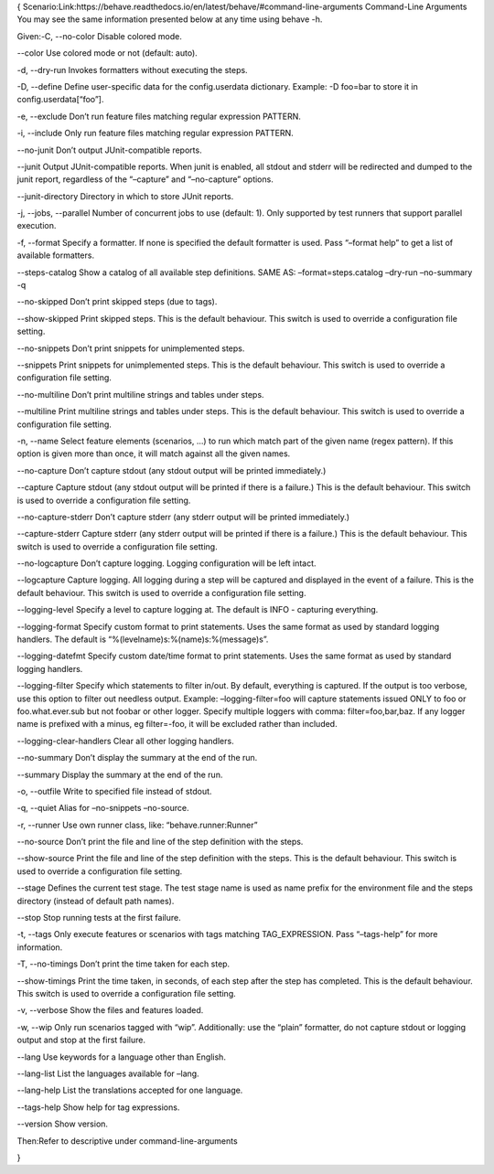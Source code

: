 {
Scenario:Link:https://behave.readthedocs.io/en/latest/behave/#command-line-arguments
Command-Line Arguments
You may see the same information presented below at any time using behave -h.


Given:-C, --no-color
Disable colored mode.

--color
Use colored mode or not (default: auto).

-d, --dry-run
Invokes formatters without executing the steps.

-D, --define
Define user-specific data for the config.userdata dictionary. Example: -D foo=bar to store it in config.userdata[“foo”].

-e, --exclude
Don’t run feature files matching regular expression PATTERN.

-i, --include
Only run feature files matching regular expression PATTERN.

--no-junit
Don’t output JUnit-compatible reports.

--junit
Output JUnit-compatible reports. When junit is enabled, all stdout and stderr will be redirected and dumped to the junit report, regardless of the “–capture” and “–no-capture” options.

--junit-directory
Directory in which to store JUnit reports.

-j, --jobs, --parallel
Number of concurrent jobs to use (default: 1). Only supported by test runners that support parallel execution.

-f, --format
Specify a formatter. If none is specified the default formatter is used. Pass “–format help” to get a list of available formatters.

--steps-catalog
Show a catalog of all available step definitions. SAME AS: –format=steps.catalog –dry-run –no-summary -q

--no-skipped
Don’t print skipped steps (due to tags).

--show-skipped
Print skipped steps. This is the default behaviour. This switch is used to override a configuration file setting.

--no-snippets
Don’t print snippets for unimplemented steps.

--snippets
Print snippets for unimplemented steps. This is the default behaviour. This switch is used to override a configuration file setting.

--no-multiline
Don’t print multiline strings and tables under steps.

--multiline
Print multiline strings and tables under steps. This is the default behaviour. This switch is used to override a configuration file setting.

-n, --name
Select feature elements (scenarios, …) to run which match part of the given name (regex pattern). If this option is given more than once, it will match against all the given names.

--no-capture
Don’t capture stdout (any stdout output will be printed immediately.)

--capture
Capture stdout (any stdout output will be printed if there is a failure.) This is the default behaviour. This switch is used to override a configuration file setting.

--no-capture-stderr
Don’t capture stderr (any stderr output will be printed immediately.)

--capture-stderr
Capture stderr (any stderr output will be printed if there is a failure.) This is the default behaviour. This switch is used to override a configuration file setting.

--no-logcapture
Don’t capture logging. Logging configuration will be left intact.

--logcapture
Capture logging. All logging during a step will be captured and displayed in the event of a failure. This is the default behaviour. This switch is used to override a configuration file setting.

--logging-level
Specify a level to capture logging at. The default is INFO - capturing everything.

--logging-format
Specify custom format to print statements. Uses the same format as used by standard logging handlers. The default is “%(levelname)s:%(name)s:%(message)s”.

--logging-datefmt
Specify custom date/time format to print statements. Uses the same format as used by standard logging handlers.

--logging-filter
Specify which statements to filter in/out. By default, everything is captured. If the output is too verbose, use this option to filter out needless output. Example: –logging-filter=foo will capture statements issued ONLY to foo or foo.what.ever.sub but not foobar or other logger. Specify multiple loggers with comma: filter=foo,bar,baz. If any logger name is prefixed with a minus, eg filter=-foo, it will be excluded rather than included.

--logging-clear-handlers
Clear all other logging handlers.

--no-summary
Don’t display the summary at the end of the run.

--summary
Display the summary at the end of the run.

-o, --outfile
Write to specified file instead of stdout.

-q, --quiet
Alias for –no-snippets –no-source.

-r, --runner
Use own runner class, like: “behave.runner:Runner”

--no-source
Don’t print the file and line of the step definition with the steps.

--show-source
Print the file and line of the step definition with the steps. This is the default behaviour. This switch is used to override a configuration file setting.

--stage
Defines the current test stage. The test stage name is used as name prefix for the environment file and the steps directory (instead of default path names).

--stop
Stop running tests at the first failure.

-t, --tags
Only execute features or scenarios with tags matching TAG_EXPRESSION. Pass “–tags-help” for more information.

-T, --no-timings
Don’t print the time taken for each step.

--show-timings
Print the time taken, in seconds, of each step after the step has completed. This is the default behaviour. This switch is used to override a configuration file setting.

-v, --verbose
Show the files and features loaded.

-w, --wip
Only run scenarios tagged with “wip”. Additionally: use the “plain” formatter, do not capture stdout or logging output and stop at the first failure.

--lang
Use keywords for a language other than English.

--lang-list
List the languages available for –lang.

--lang-help
List the translations accepted for one language.

--tags-help
Show help for tag expressions.

--version
Show version.



Then:Refer to descriptive under command-line-arguments

}